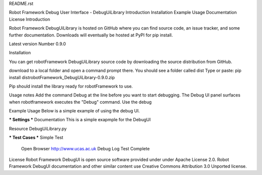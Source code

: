 README.rst

Robot Framework Debug User Interface - DebugUiLibrary
Introduction
Installation
Example
Usage
Documentation
License
Introduction

Robot Framework DebugUiLibrary is hosted on GitHub where you can find source code, an issue tracker, and some further documentation. 
Downloads will eventually be hosted at PyPI for pip install.

Latest version Number 0.9.0


Installation

You can get robotFramework DebugUiLibrary source code by downloading the source distribution from GitHub. 

download to a local folder and open a command prompt there. 
You should see a folder called dist
Type or paste:
pip install dist\robotFramework_DebugUiLibrary-0.9.0.zip

Pip should install the library ready for robotFramework to use. 


Usage notes
Add the command Debug at the line before you want to start debugging. 
The Debug UI panel surfaces when robotframework executes the "Debug" command. 
Use the debug 


Example Usage
Below is a simple example of using the debug UI. 

*** Settings ***
Documentation     This is a simple exapmple for the DebugUI

Resource          DebugUiLibrary.py

*** Test Cases ***
Simple Test
    Open Browser   http://www.ucas.ac.uk
    Debug
    Log   Test Complete
    
    
License
Robot Framework DebugUI is open source software provided under under Apache License 2.0. 
Robot Framework DebugUI documentation and other similar content use Creative Commons Attribution 3.0 Unported license. 
